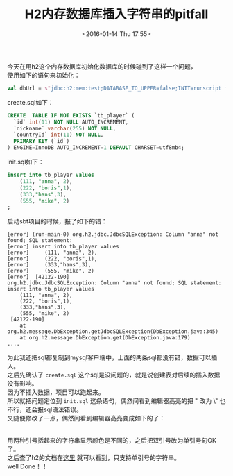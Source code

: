 #+STARTUP: showeverything
#+TITLE: H2内存数据库插入字符串的pitfall
#+DATE: <2016-01-14 Thu 17:55>
#+OPTIONS: toc:nil
#+CATEGORIES: programming
#+TAGS: sql, pitfall

今天在用h2这个内存数据库初始化数据库的时候碰到了这样一个问题， \\
使用如下的语句来初始化：
#+BEGIN_SRC scala
val dbUrl = s"jdbc:h2:mem:test;DATABASE_TO_UPPER=false;INIT=runscript from '${root}/create.sql'\\;runscript from '${root}/init.sql'"
#+END_SRC
create.sql如下：
#+BEGIN_SRC sql
CREATE  TABLE IF NOT EXISTS `tb_player` (
  `id` int(11) NOT NULL AUTO_INCREMENT,
  `nickname` varchar(255) NOT NULL,
  `countryId` int(11) NOT NULL,
  PRIMARY KEY (`id`)
) ENGINE=InnoDB AUTO_INCREMENT=1 DEFAULT CHARSET=utf8mb4;
#+END_SRC
init.sql如下：
#+BEGIN_SRC sql
insert into tb_player values
	(111, "anna", 2),
	(222, "boris",1),
	(333,"hans",3),
	(555, "mike", 2)
;
#+END_SRC
启动sbt项目的时候，报了如下的错：
#+BEGIN_SRC 
[error] (run-main-0) org.h2.jdbc.JdbcSQLException: Column "anna" not found; SQL statement:
[error] insert into tb_player values
[error] 	(111, "anna", 2),
[error] 	(222, "boris",1),
[error] 	(333,"hans",3),
[error] 	(555, "mike", 2)
[error]  [42122-190]
org.h2.jdbc.JdbcSQLException: Column "anna" not found; SQL statement:
insert into tb_player values
	(111, "anna", 2),
	(222, "boris",1),
	(333,"hans",3),
	(555, "mike", 2)
 [42122-190]
	at org.h2.message.DbException.getJdbcSQLException(DbException.java:345)
	at org.h2.message.DbException.get(DbException.java:179)
....
#+END_SRC
为此我还把sql都复制到mysql客户端中，上面的两条sql都没有错，数据可以插入。  \\
之后先确认了 ~create.sql~ 这个sql是没问题的，就是说创建表对后续的插入数据没有影响。 \\
因为不插入数据，项目可以跑起来。  \\
所以就把问题定位到 ~init.sql~ 这条语句，偶然间看到编辑器高亮的把 " 改为 \" 也不行，还会报sql语法错误。 \\
又随便修改了一点，偶然间看到编辑器高亮变成如下的了：
#+NAME: emacs h2 varchar
[[/img/emacs_h2_varchar.jpg]]   \\
用两种引号括起来的字符串显示颜色是不同的，之后把双引号改为单引号句OK了。 \\
之后查了h2的文档在[[http://www.h2database.com/html/datatypes.html#varchar_type][这里]] 就可以看到，只支持单引号的字符串。  \\
well Done！！
